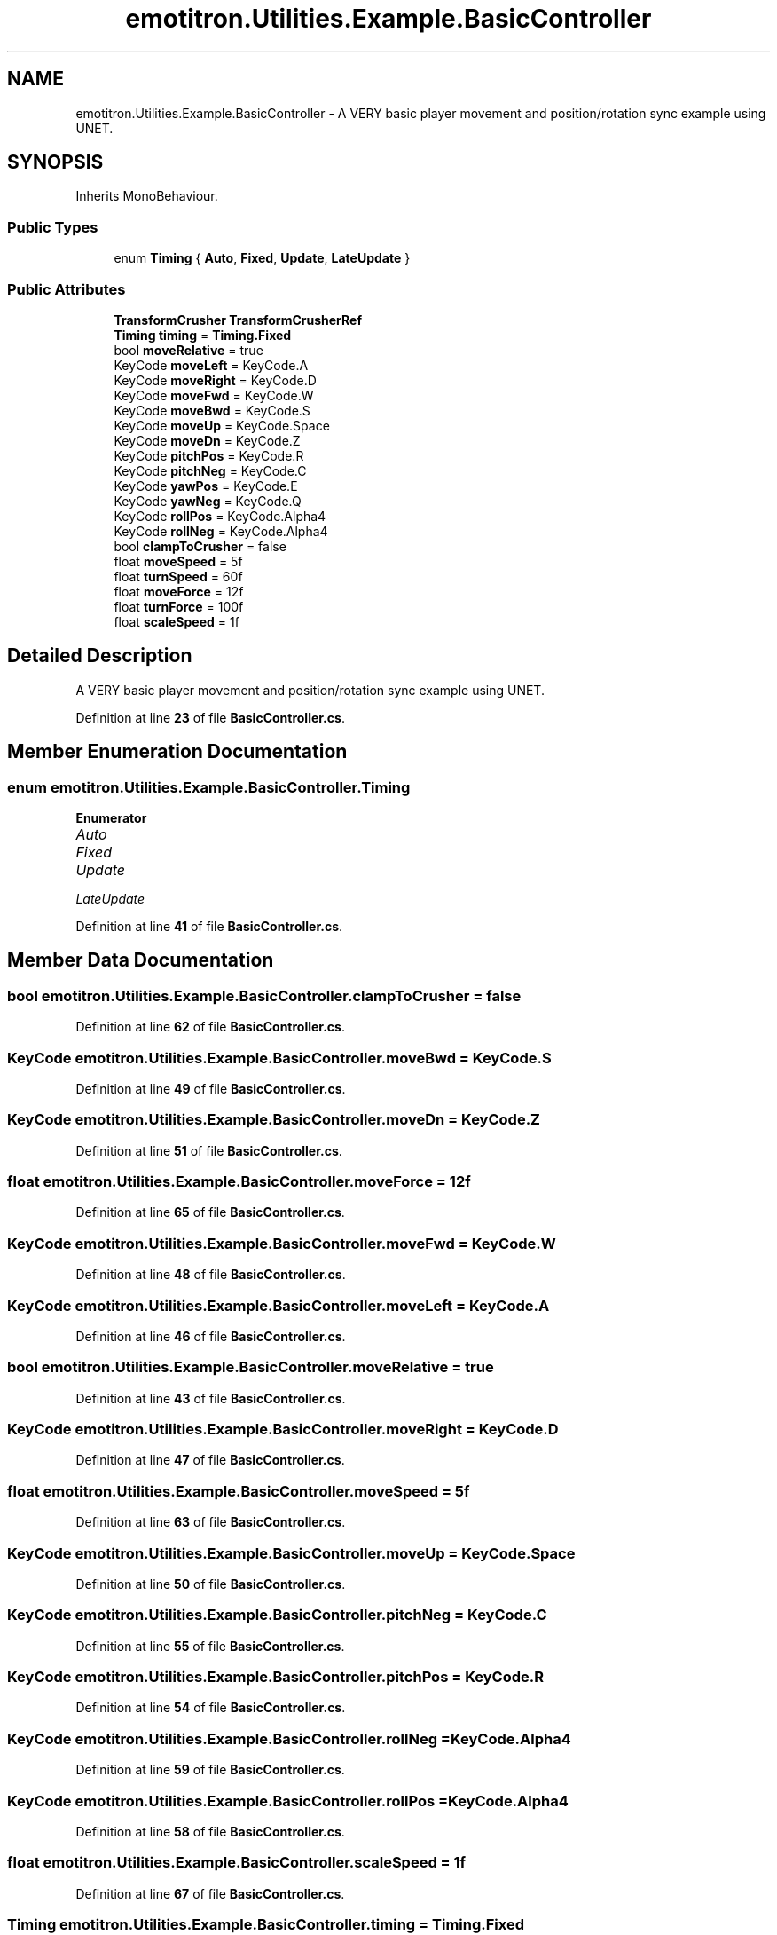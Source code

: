 .TH "emotitron.Utilities.Example.BasicController" 3 "Mon Apr 18 2022" "Purrpatrator User manual" \" -*- nroff -*-
.ad l
.nh
.SH NAME
emotitron.Utilities.Example.BasicController \- A VERY basic player movement and position/rotation sync example using UNET\&.  

.SH SYNOPSIS
.br
.PP
.PP
Inherits MonoBehaviour\&.
.SS "Public Types"

.in +1c
.ti -1c
.RI "enum \fBTiming\fP { \fBAuto\fP, \fBFixed\fP, \fBUpdate\fP, \fBLateUpdate\fP }"
.br
.in -1c
.SS "Public Attributes"

.in +1c
.ti -1c
.RI "\fBTransformCrusher\fP \fBTransformCrusherRef\fP"
.br
.ti -1c
.RI "\fBTiming\fP \fBtiming\fP = \fBTiming\&.Fixed\fP"
.br
.ti -1c
.RI "bool \fBmoveRelative\fP = true"
.br
.ti -1c
.RI "KeyCode \fBmoveLeft\fP = KeyCode\&.A"
.br
.ti -1c
.RI "KeyCode \fBmoveRight\fP = KeyCode\&.D"
.br
.ti -1c
.RI "KeyCode \fBmoveFwd\fP = KeyCode\&.W"
.br
.ti -1c
.RI "KeyCode \fBmoveBwd\fP = KeyCode\&.S"
.br
.ti -1c
.RI "KeyCode \fBmoveUp\fP = KeyCode\&.Space"
.br
.ti -1c
.RI "KeyCode \fBmoveDn\fP = KeyCode\&.Z"
.br
.ti -1c
.RI "KeyCode \fBpitchPos\fP = KeyCode\&.R"
.br
.ti -1c
.RI "KeyCode \fBpitchNeg\fP = KeyCode\&.C"
.br
.ti -1c
.RI "KeyCode \fByawPos\fP = KeyCode\&.E"
.br
.ti -1c
.RI "KeyCode \fByawNeg\fP = KeyCode\&.Q"
.br
.ti -1c
.RI "KeyCode \fBrollPos\fP = KeyCode\&.Alpha4"
.br
.ti -1c
.RI "KeyCode \fBrollNeg\fP = KeyCode\&.Alpha4"
.br
.ti -1c
.RI "bool \fBclampToCrusher\fP = false"
.br
.ti -1c
.RI "float \fBmoveSpeed\fP = 5f"
.br
.ti -1c
.RI "float \fBturnSpeed\fP = 60f"
.br
.ti -1c
.RI "float \fBmoveForce\fP = 12f"
.br
.ti -1c
.RI "float \fBturnForce\fP = 100f"
.br
.ti -1c
.RI "float \fBscaleSpeed\fP = 1f"
.br
.in -1c
.SH "Detailed Description"
.PP 
A VERY basic player movement and position/rotation sync example using UNET\&. 


.PP
Definition at line \fB23\fP of file \fBBasicController\&.cs\fP\&.
.SH "Member Enumeration Documentation"
.PP 
.SS "enum \fBemotitron\&.Utilities\&.Example\&.BasicController\&.Timing\fP"

.PP
\fBEnumerator\fP
.in +1c
.TP
\fB\fIAuto \fP\fP
.TP
\fB\fIFixed \fP\fP
.TP
\fB\fIUpdate \fP\fP
.TP
\fB\fILateUpdate \fP\fP
.PP
Definition at line \fB41\fP of file \fBBasicController\&.cs\fP\&.
.SH "Member Data Documentation"
.PP 
.SS "bool emotitron\&.Utilities\&.Example\&.BasicController\&.clampToCrusher = false"

.PP
Definition at line \fB62\fP of file \fBBasicController\&.cs\fP\&.
.SS "KeyCode emotitron\&.Utilities\&.Example\&.BasicController\&.moveBwd = KeyCode\&.S"

.PP
Definition at line \fB49\fP of file \fBBasicController\&.cs\fP\&.
.SS "KeyCode emotitron\&.Utilities\&.Example\&.BasicController\&.moveDn = KeyCode\&.Z"

.PP
Definition at line \fB51\fP of file \fBBasicController\&.cs\fP\&.
.SS "float emotitron\&.Utilities\&.Example\&.BasicController\&.moveForce = 12f"

.PP
Definition at line \fB65\fP of file \fBBasicController\&.cs\fP\&.
.SS "KeyCode emotitron\&.Utilities\&.Example\&.BasicController\&.moveFwd = KeyCode\&.W"

.PP
Definition at line \fB48\fP of file \fBBasicController\&.cs\fP\&.
.SS "KeyCode emotitron\&.Utilities\&.Example\&.BasicController\&.moveLeft = KeyCode\&.A"

.PP
Definition at line \fB46\fP of file \fBBasicController\&.cs\fP\&.
.SS "bool emotitron\&.Utilities\&.Example\&.BasicController\&.moveRelative = true"

.PP
Definition at line \fB43\fP of file \fBBasicController\&.cs\fP\&.
.SS "KeyCode emotitron\&.Utilities\&.Example\&.BasicController\&.moveRight = KeyCode\&.D"

.PP
Definition at line \fB47\fP of file \fBBasicController\&.cs\fP\&.
.SS "float emotitron\&.Utilities\&.Example\&.BasicController\&.moveSpeed = 5f"

.PP
Definition at line \fB63\fP of file \fBBasicController\&.cs\fP\&.
.SS "KeyCode emotitron\&.Utilities\&.Example\&.BasicController\&.moveUp = KeyCode\&.Space"

.PP
Definition at line \fB50\fP of file \fBBasicController\&.cs\fP\&.
.SS "KeyCode emotitron\&.Utilities\&.Example\&.BasicController\&.pitchNeg = KeyCode\&.C"

.PP
Definition at line \fB55\fP of file \fBBasicController\&.cs\fP\&.
.SS "KeyCode emotitron\&.Utilities\&.Example\&.BasicController\&.pitchPos = KeyCode\&.R"

.PP
Definition at line \fB54\fP of file \fBBasicController\&.cs\fP\&.
.SS "KeyCode emotitron\&.Utilities\&.Example\&.BasicController\&.rollNeg = KeyCode\&.Alpha4"

.PP
Definition at line \fB59\fP of file \fBBasicController\&.cs\fP\&.
.SS "KeyCode emotitron\&.Utilities\&.Example\&.BasicController\&.rollPos = KeyCode\&.Alpha4"

.PP
Definition at line \fB58\fP of file \fBBasicController\&.cs\fP\&.
.SS "float emotitron\&.Utilities\&.Example\&.BasicController\&.scaleSpeed = 1f"

.PP
Definition at line \fB67\fP of file \fBBasicController\&.cs\fP\&.
.SS "\fBTiming\fP emotitron\&.Utilities\&.Example\&.BasicController\&.timing = \fBTiming\&.Fixed\fP"

.PP
Definition at line \fB42\fP of file \fBBasicController\&.cs\fP\&.
.SS "\fBTransformCrusher\fP emotitron\&.Utilities\&.Example\&.BasicController\&.TransformCrusherRef"

.PP
Definition at line \fB34\fP of file \fBBasicController\&.cs\fP\&.
.SS "float emotitron\&.Utilities\&.Example\&.BasicController\&.turnForce = 100f"

.PP
Definition at line \fB66\fP of file \fBBasicController\&.cs\fP\&.
.SS "float emotitron\&.Utilities\&.Example\&.BasicController\&.turnSpeed = 60f"

.PP
Definition at line \fB64\fP of file \fBBasicController\&.cs\fP\&.
.SS "KeyCode emotitron\&.Utilities\&.Example\&.BasicController\&.yawNeg = KeyCode\&.Q"

.PP
Definition at line \fB57\fP of file \fBBasicController\&.cs\fP\&.
.SS "KeyCode emotitron\&.Utilities\&.Example\&.BasicController\&.yawPos = KeyCode\&.E"

.PP
Definition at line \fB56\fP of file \fBBasicController\&.cs\fP\&.

.SH "Author"
.PP 
Generated automatically by Doxygen for Purrpatrator User manual from the source code\&.
